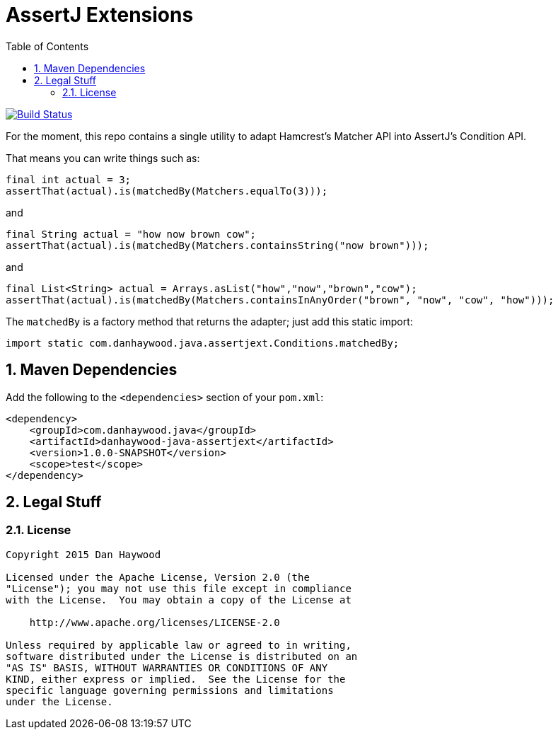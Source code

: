 = AssertJ Extensions
:Notice: Licensed to the Apache Software Foundation (ASF) under one or more contributor license agreements. See the NOTICE file distributed with this work for additional information regarding copyright ownership. The ASF licenses this file to you under the Apache License, Version 2.0 (the "License"); you may not use this file except in compliance with the License. You may obtain a copy of the License at. http://www.apache.org/licenses/LICENSE-2.0 . Unless required by applicable law or agreed to in writing, software distributed under the License is distributed on an "AS IS" BASIS, WITHOUT WARRANTIES OR  CONDITIONS OF ANY KIND, either express or implied. See the License for the specific language governing permissions and limitations under the License.
:_basedir: ./
:_imagesdir: images/
:toc: right
:numbered:

image:https://travis-ci.org/danhaywood/java-assertjext.png?branch=master[Build Status, link="https://travis-ci.org/danhaywood/java-assertjext"]

For the moment, this repo contains a single utility to adapt Hamcrest's Matcher API into AssertJ's Condition API.

That means you can write things such as:

[source,java]
----
final int actual = 3;
assertThat(actual).is(matchedBy(Matchers.equalTo(3)));
----

and

[source,java]
----
final String actual = "how now brown cow";
assertThat(actual).is(matchedBy(Matchers.containsString("now brown")));
----

and

[source,java]
----
final List<String> actual = Arrays.asList("how","now","brown","cow");
assertThat(actual).is(matchedBy(Matchers.containsInAnyOrder("brown", "now", "cow", "how")));
----

The `matchedBy` is a factory method that returns the adapter; just add this static import:

[source,java]
----
import static com.danhaywood.java.assertjext.Conditions.matchedBy;
----

## Maven Dependencies

Add the following to the `<dependencies>` section of your `pom.xml`:

[source,xml]
----
<dependency>
    <groupId>com.danhaywood.java</groupId>
    <artifactId>danhaywood-java-assertjext</artifactId>
    <version>1.0.0-SNAPSHOT</version>
    <scope>test</scope>
</dependency>
----

## Legal Stuff

### License

----
Copyright 2015 Dan Haywood

Licensed under the Apache License, Version 2.0 (the
"License"); you may not use this file except in compliance
with the License.  You may obtain a copy of the License at

    http://www.apache.org/licenses/LICENSE-2.0

Unless required by applicable law or agreed to in writing,
software distributed under the License is distributed on an
"AS IS" BASIS, WITHOUT WARRANTIES OR CONDITIONS OF ANY
KIND, either express or implied.  See the License for the
specific language governing permissions and limitations
under the License.
----
